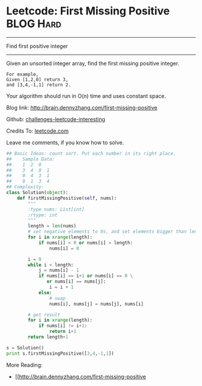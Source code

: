 * Leetcode: First Missing Positive                              :BLOG:Hard:
#+OPTIONS: toc:nil \n:t ^:nil creator:nil d:nil
#+STARTUP: showeverything
:PROPERTIES:
:type:     #findnumber
:END:
---------------------------------------------------------------------
Find first positive integer
---------------------------------------------------------------------
Given an unsorted integer array, find the first missing positive integer.

#+BEGIN_EXAMPLE
For example,
Given [1,2,0] return 3,
and [3,4,-1,1] return 2.
#+END_EXAMPLE

Your algorithm should run in O(n) time and uses constant space.

Blog link: http://brain.dennyzhang.com/first-missing-positive

Github: [[url-external:https://github.com/DennyZhang/challenges-leetcode-interesting/tree/master/first-missing-positive][challenges-leetcode-interesting]]

Credits To: [[url-external:https://leetcode.com/problems/first-missing-positive/description][leetcode.com]]

Leave me comments, if you know how to solve.

#+BEGIN_SRC python
## Basic Ideas: count sort. Put each number in its right place.
##    Sample Data:
##    1  2  0
##    3  4  0  1
##    0  4  3  1
##    0  1  3  4
## Complexity:
class Solution(object):
    def firstMissingPositive(self, nums):
        """
        :type nums: List[int]
        :rtype: int
        """
        length = len(nums)
        # set negative elements to 0s, and set elements bigger than length to 0s
        for i in xrange(length):
            if nums[i] < 0 or nums[i] > length:
                nums[i] = 0

        i = 0
        while i < length:
            j = nums[i] - 1
            if nums[i] == i+1 or nums[i] == 0 \
               or nums[i] == nums[j]:
                i = i + 1
            else:
                # swap
                nums[i], nums[j] = nums[j], nums[i]

        # get result
        for i in xrange(length):
            if nums[i] != i+1:
                return i+1
        return length+1

s = Solution()
print s.firstMissingPositive([3,4,-1,1])
#+END_SRC

More Reading:
- [[http://brain.dennyzhang.com/first-missing-positive
